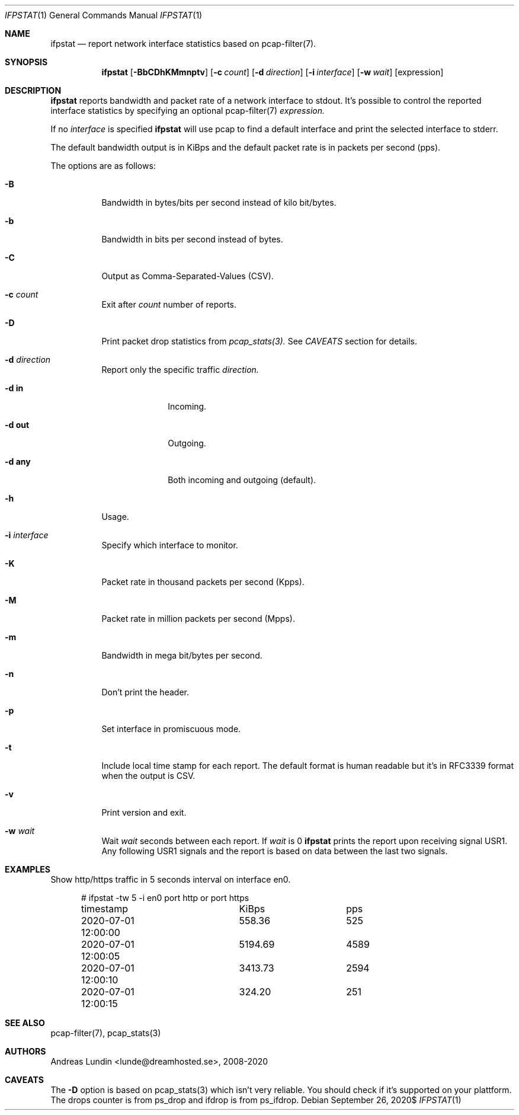 .Dd $Mdocdate: September 26 2020$
.Dt IFPSTAT 1
.Os
.Sh NAME
.Nm ifpstat
.Nd report network interface statistics based on pcap-filter(7).
.Sh SYNOPSIS
.Nm
.Op Fl BbCDhKMmnptv
.Op Fl c Ar count
.Op Fl d Ar direction
.Op Fl i Ar interface
.Op Fl w Ar wait
.Op expression
.Sh DESCRIPTION
.Nm
reports bandwidth and packet rate of a network interface to stdout.
It's possible to control the reported interface statistics by
specifying an optional pcap-filter(7)
.Ar expression.
.Pp
If no
.Ar interface
is specified
.Nm
will use pcap to find a default interface and print the selected interface
to stderr.
.Pp
The default bandwidth output is in KiBps and the default packet rate
is in packets per second (pps).
.Pp
The options are as follows:
.Bl -tag -width -ident
.It Fl B
Bandwidth in bytes/bits per second instead of kilo bit/bytes.
.It Fl b
Bandwidth in bits per second instead of bytes.
.It Fl C
Output as Comma-Separated-Values (CSV).
.It Fl c Ar count
Exit after
.Ar count
number of reports.
.It Fl D
Print packet drop statistics from
.Ar pcap_stats(3).
See
.Ar CAVEATS
section for details.
.It Fl d Ar direction
Report only the specific traffic
.Ar direction.
.Bl -tag -width -compact
.It Fl d Cm in
Incoming.
.It Fl d Cm out
Outgoing.
.It Fl d Cm any
Both incoming and outgoing (default).
.El
.It Fl h
Usage.
.It Fl i Ar interface
Specify which interface to monitor.
.It Fl K
Packet rate in thousand packets per second (Kpps).
.It Fl M
Packet rate in million packets per second (Mpps).
.It Fl m
Bandwidth in mega bit/bytes per second.
.It Fl n
Don't print the header.
.It Fl p
Set interface in promiscuous mode.
.It Fl t
Include local time stamp for each report. The default format is human readable
but it's in RFC3339 format when the output is CSV.
.It Fl v
Print version and exit.
.It Fl w Ar wait
Wait
.Ar wait
seconds between each report. If
.Ar wait
is 0
.Nm
prints the report upon receiving signal USR1. Any following USR1 signals and
the report is based on data between the last two signals.
.El
.Sh EXAMPLES
Show http/https traffic in 5 seconds interval on interface en0.
.Bd -literal -offset ident
# ifpstat -tw 5 -i en0 port http or port https
timestamp		     KiBps	       pps
2020-07-01 12:00:00	    558.36	       525
2020-07-01 12:00:05	   5194.69	      4589
2020-07-01 12:00:10	   3413.73	      2594
2020-07-01 12:00:15	    324.20	       251
.Ed
.Sh SEE ALSO
pcap-filter(7),
pcap_stats(3)
.Sh AUTHORS
.An Andreas Lundin <lunde@dreamhosted.se>, 2008-2020
.Sh CAVEATS
The
.Fl D
option is based on pcap_stats(3) which isn't very reliable. You should check
if it's supported on your plattform. The drops counter is from ps_drop and
ifdrop is from ps_ifdrop.
